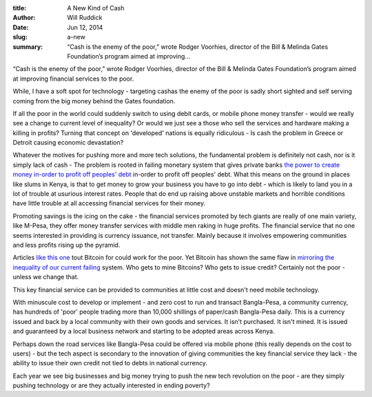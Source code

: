 :title: A New Kind of Cash
:author: Will Ruddick
:date: Jun 12, 2014
:slug: a-new
 
:summary: “Cash is the enemy of the poor,” wrote Rodger Voorhies, director of the Bill & Melinda Gates Foundation’s program aimed at improving...
 


“Cash is the enemy of the poor,” wrote Rodger Voorhies, director of the Bill & Melinda Gates Foundation’s program aimed at improving financial services to the poor.



While, I have a soft spot for technology - targeting cashas the enemy of the poor is sadly short sighted and self serving coming from the big money behind the Gates foundation.



If all the poor in the world could suddenly switch to using debit cards, or mobile phone money transfer - would we really see a change to current level of inequality? Or would we just see a those who sell the services and hardware making a killing in profits? Turning that concept on 'developed' nations is equally ridiculous - Is cash the problem in Greece or Detroit causing economic devastation?



Whatever the motives for pushing more and more tech solutions, the fundamental problem is definitely not cash, nor is it simply lack of cash - The problem is rooted in failing monetary system that gives private banks `the power to create money in-order to profit off peoples' debt <http://www.youtube.com/watch?v=04jV1zVROU8>`_	 in-order to profit off peoples' debt. What this means on the ground in places like slums in Kenya, is that to get money to grow your business you have to go into debt - which is likely to land you in a lot of trouble at usurious interest rates. People that do end up raising above unstable markets and horrible conditions have little trouble at all accessing financial services for their money.




Promoting savings is the icing on the cake - the financial services promoted by tech giants are really of one main variety, like M-Pesa, they offer money transfer services with middle men raking in huge profits. The financial service that no one seems interested in providing is currency issuance, not transfer. Mainly because it involves empowering communities and less profits rising up the pyramid.



Articles `like this one <http://www.humanosphere.org/social-business/2014/06/bitcoin-for-the-poor-a-no-cash-business-plan-for-the-next-billion/>`_ tout Bitcoin for could work for the poor. Yet Bitcoin has shown the same flaw in `mirroring the inequality of our current failing  <http://www.washingtonpost.com/blogs/the-switch/wp/2014/03/03/forget-the-1-percent-in-the-bitcoin-world-half-the-wealth-belongs-to-the-0-1-percent/>`_ system. Who gets to mine Bitcoins? Who gets to issue credit? Certainly not the poor - unless we change that.



This key financial service can be provided to communities at little cost and doesn't need mobile technology.



With minuscule cost to develop or implement - and zero cost to run and transact Bangla-Pesa, a community currency, has hundreds of 'poor' people trading more than 10,000 shillings of paper/cash Bangla-Pesa daily. This is a currency issued and back by a local community with their own goods and services. It isn't purchased. It isn't mined. It is issued and guaranteed by a local business network and starting to be adopted areas across Kenya.



Perhaps down the road services like Bangla-Pesa could be offered via mobile phone (this really depends on the cost to users) - but the tech aspect is secondary to the innovation of giving communities the key financial service they lack - the ability to issue their own credit not tied to debts in national currency.



Each year we see big businesses and big money trying to push the new tech revolution on the poor - are they simply pushing technology or are they actually interested in ending poverty?

